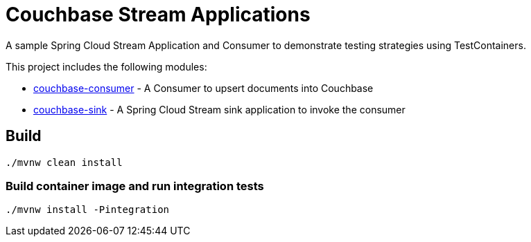 = Couchbase Stream Applications

A sample Spring Cloud Stream Application and Consumer to demonstrate testing strategies using TestContainers.

This project includes the following modules:

* link:couchbase-consumer/[couchbase-consumer] - A Consumer to upsert documents into Couchbase
* link:couchbase-sink/[couchbase-sink] - A Spring Cloud Stream sink application to invoke the consumer

== Build

```bash
./mvnw clean install
```

=== Build container image and run integration tests
```bash
./mvnw install -Pintegration
```